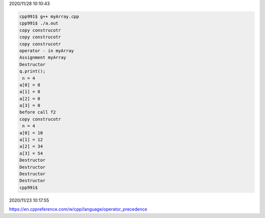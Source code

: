 2020/11/28 10:10:43

.. code:: sh

  cpp991$ g++ myArray.cpp 
  cpp991$ ./a.out
  copy construcotr
  copy construcotr
  copy construcotr
  operator - in myArray
  Assignment myArray
  Destructor
  q.print();
   n = 4
  a[0] = 0
  a[1] = 0
  a[2] = 0
  a[3] = 0
  before call f2
  copy construcotr
   n = 4
  a[0] = 10
  a[1] = 12
  a[2] = 34
  a[3] = 54
  Destructor
  Destructor
  Destructor
  Destructor
  cpp991$ 



2020/11/23 10:17:55

https://en.cppreference.com/w/cpp/language/operator_precedence


